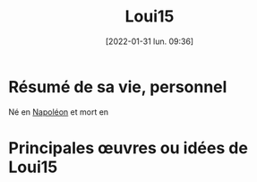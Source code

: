 :PROPERTIES:
:ID:       948d01ab-84a5-4c07-9a89-db341afe55a1
:END:
#+title: Loui15
#+date: [2022-01-31 lun. 09:36]
* Résumé de sa vie, personnel

Né en [[id:9fd39b38-7d8d-404f-a9b8-33e40fd2ec46][Napoléon]] et mort en 

* Principales œuvres ou idées de Loui15
